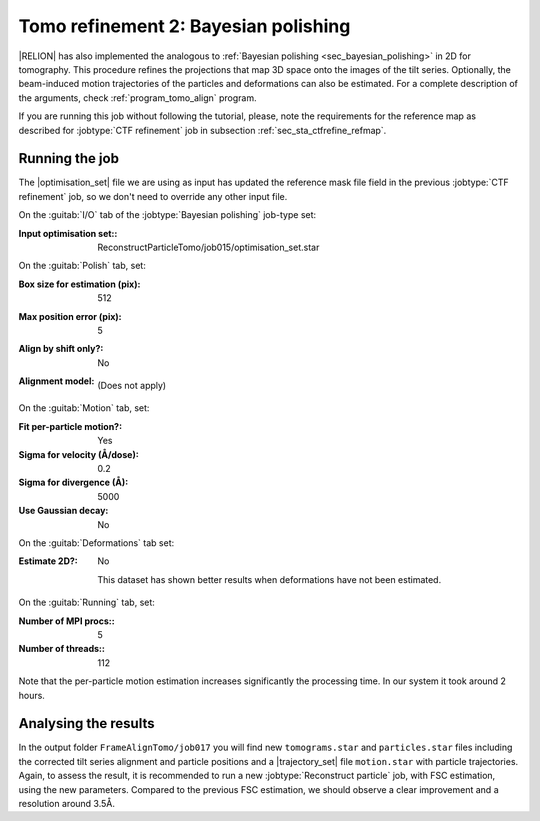 .. _sec_sta_bayesian_polishing:

Tomo refinement 2: Bayesian polishing
=======================================

|RELION| has also implemented the analogous to :ref:`Bayesian polishing <sec_bayesian_polishing>` in 2D for tomography.
This procedure refines the projections that map 3D space onto the images of the tilt series. Optionally, the beam-induced motion trajectories of the particles and deformations can also be estimated.
For a complete description of the arguments, check :ref:`program_tomo_align` program.

If you are running this job without following the tutorial, please, note the requirements for the reference map as described for :jobtype:`CTF refinement` job in subsection :ref:`sec_sta_ctfrefine_refmap`.


Running the job
---------------

The |optimisation_set| file we are using as input has updated the reference mask file field in the previous :jobtype:`CTF refinement` job, so we don't need to override any other input file.

On the :guitab:`I/O` tab of the :jobtype:`Bayesian polishing` job-type set:

:Input optimisation set:: ReconstructParticleTomo/job015/optimisation_set.star


On the :guitab:`Polish` tab, set:

:Box size for estimation (pix): 512

:Max position error (pix): 5

:Align by shift only?: No

:Alignment model: \

    (Does not apply)


On the :guitab:`Motion` tab, set:

:Fit per-particle motion?: Yes

:Sigma for velocity (Å/dose): 0.2

:Sigma for divergence (Å): 5000

:Use Gaussian decay: No

On the :guitab:`Deformations` tab set:

:Estimate 2D?: No

    This dataset has shown better results when deformations have not been estimated.

On the :guitab:`Running` tab, set:

:Number of MPI procs:: 5
:Number of threads:: 112

Note that the per-particle motion estimation increases significantly the processing time. In our system it took around 2 hours.

Analysing the results
---------------------

In the output folder ``FrameAlignTomo/job017`` you will find new ``tomograms.star`` and ``particles.star`` files including the corrected tilt series alignment and particle positions and a |trajectory_set| file ``motion.star`` with particle trajectories.
Again, to assess the result, it is recommended to run a new :jobtype:`Reconstruct particle` job, with FSC estimation, using the new parameters. Compared to the previous FSC estimation, we should observe a clear improvement and a resolution around 3.5Å.



